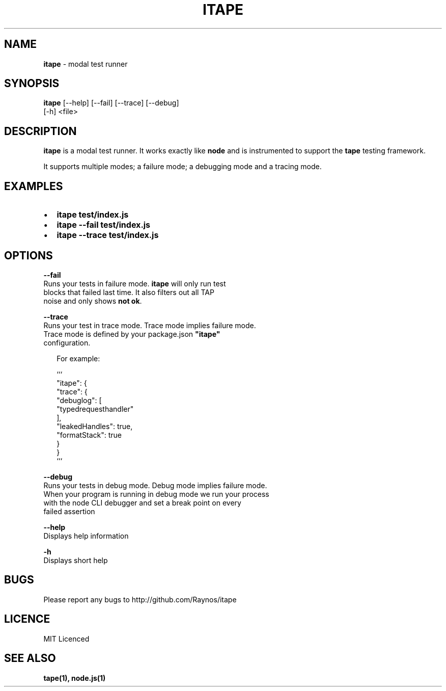 .TH "ITAPE" "1" "April 2015" "v1.5.0" "itape"
.SH "NAME"
\fBitape\fR \- modal test runner
.SH SYNOPSIS
.P
\fBitape\fR [\-\-help] [\-\-fail] [\-\-trace] [\-\-debug]
      [\-h] <file>
.SH DESCRIPTION
.P
\fBitape\fR is a modal test runner\. It works exactly like \fBnode\fR and
is instrumented to support the \fBtape\fR testing framework\.
.P
It supports multiple modes; a failure mode; a debugging mode
and a tracing mode\.
.SH EXAMPLES
.RS 0
.IP \(bu 2
\fBitape test/index\.js\fR
.IP \(bu 2
\fBitape \-\-fail test/index\.js\fR
.IP \(bu 2
\fBitape \-\-trace test/index\.js\fR

.RE
.SH OPTIONS
.P
\fB\-\-fail\fR
    Runs your tests in failure mode\. \fBitape\fR will only run test
    blocks that failed last time\. It also filters out all TAP
    noise and only shows \fBnot ok\fR\|\.
.P
\fB\-\-trace\fR
    Runs your test in trace mode\. Trace mode implies failure mode\.
    Trace mode is defined by your package\.json \fB"itape"\fR 
    configuration\.
.P
.RS 2
.nf
For example:

```
  "itape": {
    "trace": {
      "debuglog": [
        "typedrequesthandler"
      ],
      "leakedHandles": true,
      "formatStack": true
    }
  }
```
.fi
.RE
.P
\fB\-\-debug\fR
    Runs your tests in debug mode\. Debug mode implies failure mode\.
    When your program is running in debug mode we run your process
    with the node CLI debugger and set a break point on every
    failed assertion
.P
\fB\-\-help\fR
    Displays help information
.P
\fB\-h\fR
    Displays short help
.SH BUGS
.P
Please report any bugs to http://github\.com/Raynos/itape
.SH LICENCE
.P
MIT Licenced
.SH SEE ALSO
.P
\fBtape(1), node\.js(1)\fR

